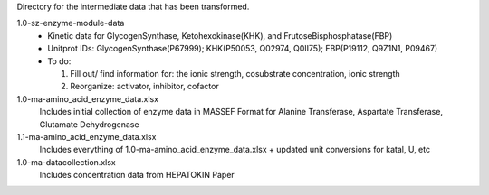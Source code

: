 Directory for the intermediate data that has been transformed.

1.0-sz-enzyme-module-data
  - Kinetic data for GlycogenSynthase, Ketohexokinase(KHK), and FrutoseBisphosphatase(FBP)
  - Unitprot IDs: GlycogenSynthase(P67999); KHK(P50053, Q02974, Q0II75); FBP(P19112, Q9Z1N1, P09467)
  - To do:
    
    1. Fill out/ find information for: the ionic strength, cosubstrate concentration, ionic strength
    2. Reorganize: activator, inhibitor, cofactor 

1.0-ma-amino_acid_enzyme_data.xlsx
  Includes initial collection of enzyme data in MASSEF Format for Alanine Transferase, Aspartate Transferase, Glutamate Dehydrogenase
  
1.1-ma-amino_acid_enzyme_data.xlsx
  Includes everything of 1.0-ma-amino_acid_enzyme_data.xlsx + updated unit conversions for katal, U, etc

1.0-ma-datacollection.xlsx
  Includes concentration data from HEPATOKIN Paper 
